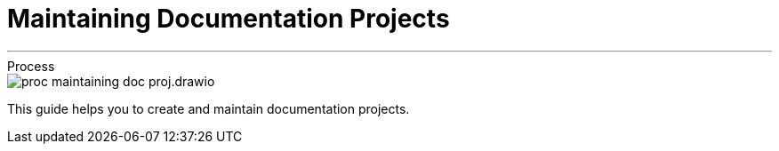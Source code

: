 = Maintaining Documentation Projects

////
Authors::
    * mailto:bart.kleijngeld@alliander.com[Bart Kleijngeld] (https://www.alliander.com/[Alliander])
////

'''

.Process
****
image::proc_maintaining_doc_proj.drawio.svg[]
****

This guide helps you to create and maintain documentation projects.
